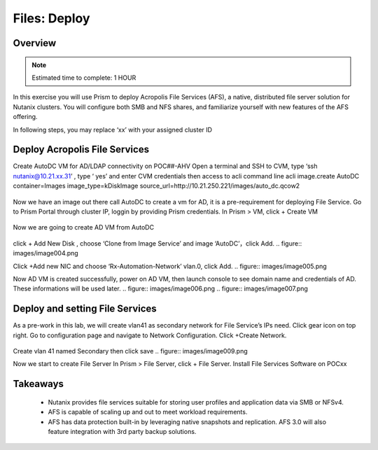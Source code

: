.. _files_deploy:

-------------
Files: Deploy
-------------

Overview
++++++++

.. note::

  Estimated time to complete: 1 HOUR

In this exercise you will use Prism to deploy Acropolis File Services (AFS), a
native, distributed file server solution for Nutanix clusters. You will configure
both SMB and NFS shares, and familiarize yourself with new features of the
AFS offering.

In following steps, you may replace ‘xx’ with your assigned cluster ID


Deploy Acropolis File Services
++++++++++++

Create AutoDC VM for AD/LDAP connectivity on POC##-AHV
Open a terminal and SSH to CVM, type ‘ssh nutanix@10.21.xx.31’ , type ‘ yes’ and enter CVM credentials then access to acli command line
acli image.create AutoDC container=Images image_type=kDiskImage source_url=http://10.21.250.221/images/auto_dc.qcow2


.. figure:: images/image001.png

Now we have an image out there call AutoDC to create a vm for AD, it is a pre-requirement for deploying File Service.
Go to Prism Portal through cluster IP, loggin by providing Prism credentials. 
In Prism > VM, click + Create VM


.. figure:: images/image002.png

Now we are going to create AD VM from AutoDC


.. figure:: images/image003.png

click + Add New Disk , choose ‘Clone from Image Service’ and image ‘AutoDC’，click Add.
.. figure:: images/image004.png


Click +Add new NIC and choose ‘Rx-Automation-Network’ vlan.0, click Add.
.. figure:: images/image005.png

Now AD VM is created successfully, power on AD VM, then launch console to see domain name and credentials of AD. These informations will be used later.
.. figure:: images/image006.png
.. figure:: images/image007.png

Deploy and setting File Services
++++++++++++
As a pre-work in this lab, we will create vlan41 as secondary network for File Service’s IPs need. Click gear icon on top right. Go to configuration page and navigate to Network Configuration. Click +Create Network.

.. figure:: images/image008.png

Create vlan 41 named Secondary then click save
.. figure:: images/image009.png

Now we start to create File Server
In Prism > File Server, click + File Server.
Install File Services Software on POCxx

.. figure:: images/image010.png

Takeaways
+++++++++

  - Nutanix provides file services suitable for storing user profiles and application data via SMB or NFSv4.
  - AFS is capable of scaling up and out to meet workload requirements.
  - AFS has data protection built-in by leveraging native snapshots and replication. AFS 3.0 will also feature integration with 3rd party backup solutions.

